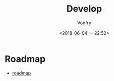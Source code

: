 #+TITLE: Develop
#+DATE: <2018-06-04 一 22:52>
#+AUTHOR: Vonfry

* Roadmap
 - [[https://github.com/miloyip/game-programmer][roadmap]]
